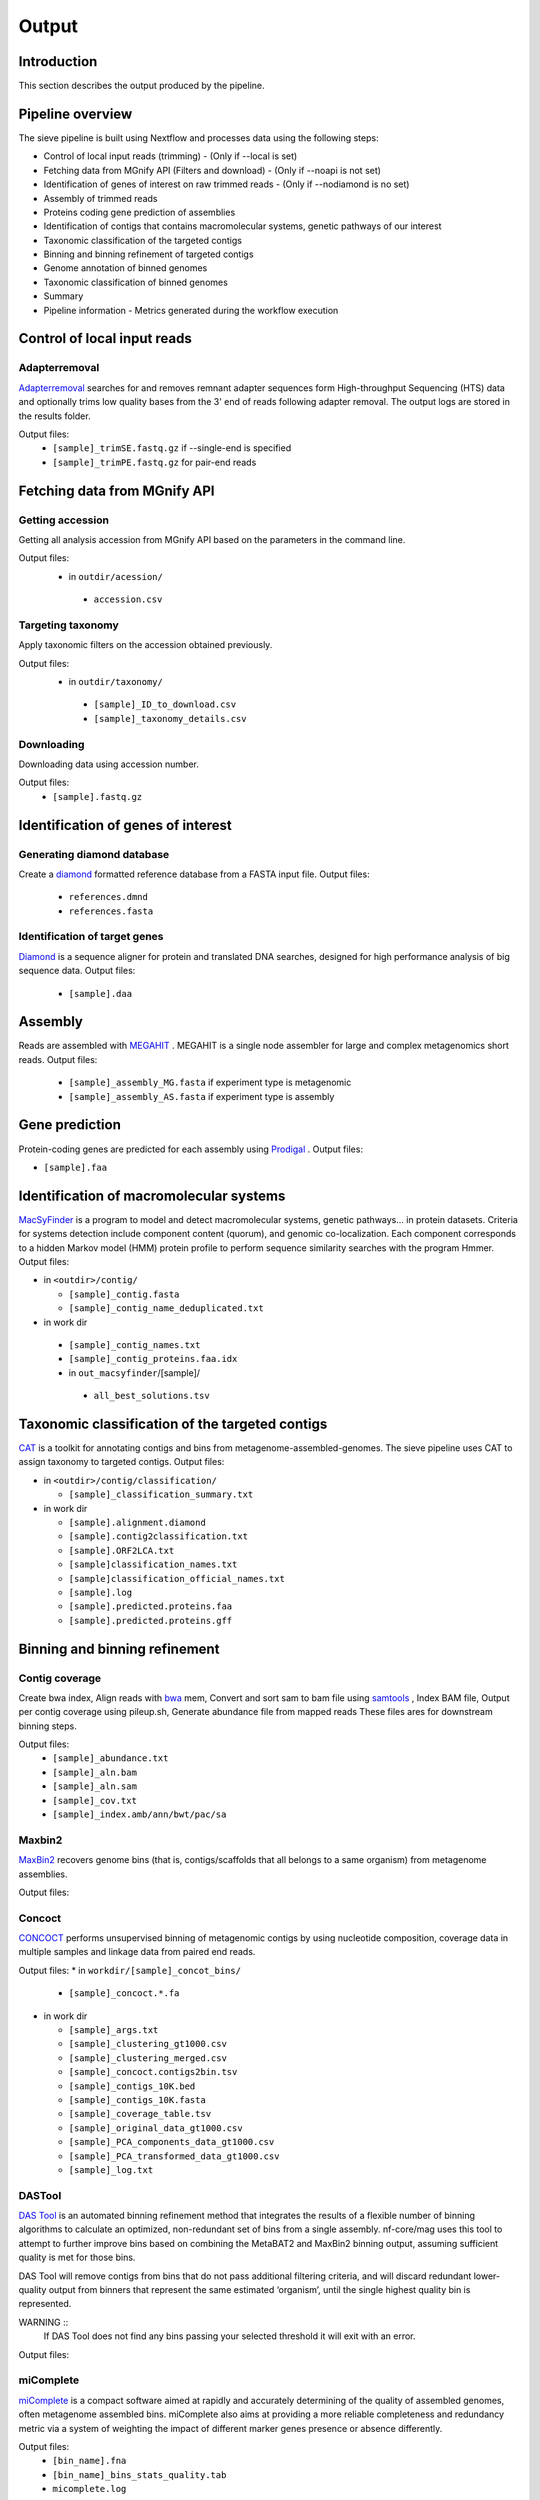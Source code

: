 Output
======

Introduction
------------

This section describes the output produced by the pipeline.

Pipeline overview
-----------------

The sieve pipeline is built using Nextflow and processes data using the following steps:

* Control of local input reads (trimming) - (Only if --local is set)
* Fetching data from MGnify API (Filters and download) - (Only if --noapi is not set)
* Identification of genes of interest on raw trimmed reads - (Only if --nodiamond is no set)
* Assembly of trimmed reads
* Proteins coding gene prediction of assemblies
* Identification of contigs that contains macromolecular systems, genetic pathways of our interest
* Taxonomic classification of the targeted contigs
* Binning and binning refinement of targeted contigs
* Genome annotation of binned genomes
* Taxonomic classification of binned genomes
* Summary
* Pipeline information - Metrics generated during the workflow execution

Control of local input reads
----------------------------

Adapterremoval
~~~~~~~~~~~~~~

`Adapterremoval <https://github.com/MikkelSchubert/adapterremoval>`_ searches for and removes remnant adapter sequences form High-throughput Sequencing (HTS) data and optionally trims low quality bases from the 3' end of reads following adapter removal. The output logs are stored in the results folder. 

Output files:
  * ``[sample]_trimSE.fastq.gz`` if --single-end is specified
  * ``[sample]_trimPE.fastq.gz`` for pair-end reads

Fetching data from MGnify API
-----------------------------

Getting accession
~~~~~~~~~~~~~~~~~

Getting all analysis accession from MGnify API based on the parameters in the command line. 

Output files:
 * in ``outdir/acession/``
  * ``accession.csv``

Targeting taxonomy
~~~~~~~~~~~~~~~~~~

Apply taxonomic filters on the accession obtained previously.

Output files:
 * in ``outdir/taxonomy/``
  * ``[sample]_ID_to_download.csv``
  * ``[sample]_taxonomy_details.csv``

Downloading
~~~~~~~~~~~

Downloading data using accession number. 

Output files: 
 * ``[sample].fastq.gz``


Identification of genes of interest
-----------------------------------

Generating diamond database
~~~~~~~~~~~~~~~~~~~~~~~~~~~

Create a `diamond <https://github.com/bbuchfink/diamond>`_  formatted reference database from a FASTA input file.
Output files:
  * ``references.dmnd``
  * ``references.fasta``

Identification of target genes
~~~~~~~~~~~~~~~~~~~~~~~~~~~~~~
`Diamond <https://github.com/bbuchfink/diamond>`_ is a sequence aligner for protein and translated DNA searches, designed for high performance analysis of big sequence data. 
Output files:
  * ``[sample].daa``

Assembly
--------

Reads are assembled with `MEGAHIT <https://github.com/voutcn/megahit>`_ . MEGAHIT is a single node assembler for large and complex metagenomics short reads.
Output files:
  * ``[sample]_assembly_MG.fasta`` if experiment type is metagenomic
  * ``[sample]_assembly_AS.fasta`` if experiment type is assembly

Gene prediction
---------------

Protein-coding genes are predicted for each assembly using `Prodigal <https://github.com/hyattpd/Prodigalt>`_ .
Output files:

* ``[sample].faa``

Identification of macromolecular systems
-----------------------------------------

`MacSyFinder <https://github.com/gem-pasteur/macsyfinder>`_  is a program to model and detect macromolecular systems, genetic pathways… in protein datasets. Criteria for systems detection include component content (quorum), and genomic co-localization. Each component corresponds to a hidden Markov model (HMM) protein profile to perform sequence similarity searches with the program Hmmer.
Output files:

* in ``<outdir>/contig/``

  * ``[sample]_contig.fasta`` 
  * ``[sample]_contig_name_deduplicated.txt``

* in work dir

 * ``[sample]_contig_names.txt``
 * ``[sample]_contig_proteins.faa.idx`` 
 * in ``out_macsyfinder``/[sample]/

  * ``all_best_solutions.tsv``

Taxonomic classification of the targeted contigs
------------------------------------------------

`CAT <https://github.com/dutilh/CAT>`_  is a toolkit for annotating contigs and bins from metagenome-assembled-genomes. The sieve pipeline uses CAT to assign taxonomy to targeted contigs.
Output files:

* in ``<outdir>/contig/classification/``

  * ``[sample]_classification_summary.txt`` 

* in work dir

  * ``[sample].alignment.diamond``
  * ``[sample].contig2classification.txt`` 
  * ``[sample].ORF2LCA.txt``
  * ``[sample]classification_names.txt`` 
  * ``[sample]classification_official_names.txt`` 
  * ``[sample].log``
  * ``[sample].predicted.proteins.faa``
  * ``[sample].predicted.proteins.gff``

Binning and binning refinement
------------------------------

Contig coverage
~~~~~~~~~~~~~~~

Create bwa index, Align reads with `bwa <https://bio-bwa.sourceforge.net>`_ mem, Convert and sort sam to bam file using `samtools <https://github.com/samtools/samtools>`_ , Index BAM file, Output per contig coverage using pileup.sh, Generate abundance file from mapped reads
These files ares for downstream binning steps.

Output files: 
 * ``[sample]_abundance.txt``
 * ``[sample]_aln.bam``
 * ``[sample]_aln.sam``
 * ``[sample]_cov.txt``
 * ``[sample]_index.amb/ann/bwt/pac/sa``

Maxbin2
~~~~~~~

`MaxBin2 <https://sourceforge.net/projects/maxbin2/>`_ recovers genome bins (that is, contigs/scaffolds that all belongs to a same organism) from metagenome assemblies.

Output files:

Concoct
~~~~~~~

`CONCOCT <https://github.com/BinPro/CONCOCT>`_ performs unsupervised binning of metagenomic contigs by using nucleotide composition, coverage data in multiple samples and linkage data from paired end reads.

Output files:
* in ``workdir/[sample]_concot_bins/``
  * ``[sample]_concoct.*.fa`` 

* in work dir

  * ``[sample]_args.txt``
  * ``[sample]_clustering_gt1000.csv`` 
  * ``[sample]_clustering_merged.csv``
  * ``[sample]_concoct.contigs2bin.tsv`` 
  * ``[sample]_contigs_10K.bed`` 
  * ``[sample]_contigs_10K.fasta`` 
  * ``[sample]_coverage_table.tsv``
  * ``[sample]_original_data_gt1000.csv``
  * ``[sample]_PCA_components_data_gt1000.csv`` 
  * ``[sample]_PCA_transformed_data_gt1000.csv`` 
  * ``[sample]_log.txt``

DASTool
~~~~~~~

`DAS Tool <https://github.com/cmks/DAS_Tool>`_ is an automated binning refinement method that integrates the results of a flexible number of binning algorithms to calculate an optimized, non-redundant set of bins from a single assembly. nf-core/mag uses this tool to attempt to further improve bins based on combining the MetaBAT2 and MaxBin2 binning output, assuming sufficient quality is met for those bins.

DAS Tool will remove contigs from bins that do not pass additional filtering criteria, and will discard redundant lower-quality output from binners that represent the same estimated ‘organism’, until the single highest quality bin is represented.

WARNING ::
  If DAS Tool does not find any bins passing your selected threshold it will exit with an error. 

Output files:


miComplete
~~~~~~~~~~

`miComplete <https://bitbucket.org/evolegiolab/micomplete/src/master/>`_ is a compact software aimed at rapidly and accurately determining of the quality of assembled genomes, often metagenome assembled bins. miComplete also aims at providing a more reliable completeness and redundancy metric via a system of weighting the impact of different marker genes presence or absence differently.

Output files:
 * ``[bin_name].fna``
 * ``[bin_name]_bins_stats_quality.tab``
 * ``micomplete.log``

Genome annotation of binned genomes
-----------------------------------

`miComplete <https://bitbucket.org/evolegiolab/micomplete/src/master/>`_ also perform the protein-coding genes prediction for each bin that match de bins quality criteria defined by the user. 

Output file:
 * ``[bin_name]_profigal.faa``

Taxonomic classification of binned genomes
------------------------------------------

`BAT <https://github.com/dutilh/CAT>`_  is a toolkit for annotating contigs and bins from metagenome-assembled-genomes. The sieve pipeline uses BAT to assign taxonomy to genome bins based on the taxnomy of the contigs.

Output files:

Summary
-------

Generate the general stats table and plot for the pipeline. 

Output file:

Pipeline information
--------------------


